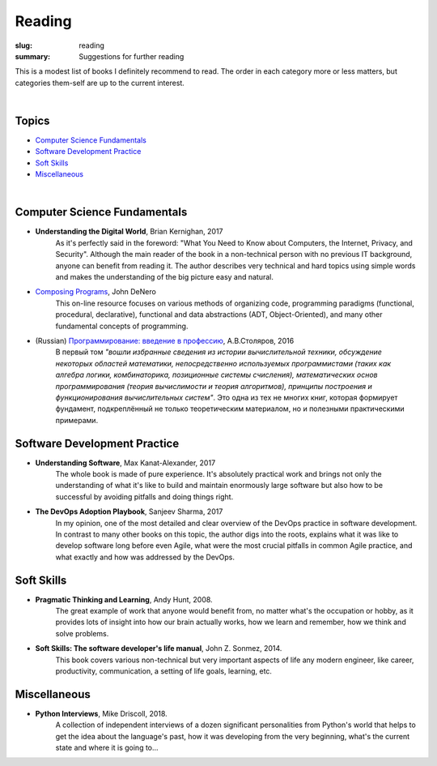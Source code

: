 Reading
#######

:slug: reading
:summary: Suggestions for further reading

This is a modest list of books I definitely recommend to read. The order in each category more or less matters, but categories them-self are up to the current interest.

|

Topics
------

* `Computer Science Fundamentals`_
* `Software Development Practice`_
* `Soft Skills`_
* Miscellaneous_

|

Computer Science Fundamentals
-----------------------------

+ **Understanding the Digital World**, Brian Kernighan, 2017
    As it's perfectly said in the foreword: "What You Need to Know about Computers, the Internet, Privacy, and Security". Although the main reader of the book in a non-technical person with no previous IT background, anyone can benefit from reading it. The author describes very technical and hard topics using simple words and makes the understanding of the big picture easy and natural.
    
+ `Composing Programs`_, John DeNero
    This on-line resource focuses on various methods of organizing code, programming paradigms (functional, procedural, declarative), functional and data abstractions (ADT, Object-Oriented), and many other fundamental concepts of programming.

+ (Russian) `Программирование: введение в профессию`_, А.В.Столяров, 2016
    В первый том *"вошли избранные сведения из истории вычислительной техники, обсуждение некоторых областей математики, непосредственно используемых программистами (таких как алгебра логики, комбинаторика, позиционные системы счисления), математических основ программирования (теория вычислимости и теория алгоритмов), принципы построения и функционирования вычислительных систем"*. Это одна из тех не многих книг, которая формирует фундамент, подкреплённый не только теоретическим материалом, но и полезными практическими примерами.

Software Development Practice
-----------------------------

+ **Understanding Software**, Max Kanat-Alexander, 2017
    The whole book is made of pure experience. It's absolutely practical work and brings not only the understanding of what it's like to build and maintain enormously large software but also how to be successful by avoiding pitfalls and doing things right.

+ **The DevOps Adoption Playbook**, Sanjeev Sharma, 2017
    In my opinion, one of the most detailed and clear overview of the DevOps practice in software development. In contrast to many other books on this topic, the author digs into the roots, explains what it was like to develop software long before even Agile, what were the most crucial pitfalls in common Agile practice, and what exactly and how was addressed by the DevOps.

Soft Skills
-----------

+ **Pragmatic Thinking and Learning**, Andy Hunt, 2008.
    The great example of work that anyone would benefit from, no matter what's the occupation or hobby, as it provides lots of insight into how our brain actually works, how we learn and remember, how we think and solve problems.

+ **Soft Skills: The software developer's life manual**, John Z. Sonmez, 2014. 
    This book covers various non-technical but very important aspects of life any modern engineer, like career, productivity, communication, a setting of life goals, learning, etc.

Miscellaneous
-------------

+ **Python Interviews**, Mike Driscoll, 2018.
    A collection of independent interviews of a dozen significant personalities from Python's world that helps to get the idea about the language's past, how it was developing from the very beginning, what's the current state and where it is going to...

.. Links

.. _`Composing Programs`: https://composingprograms.com/
.. _`Программирование: введение в профессию`: http://stolyarov.info/books/programming_intro/vol1
